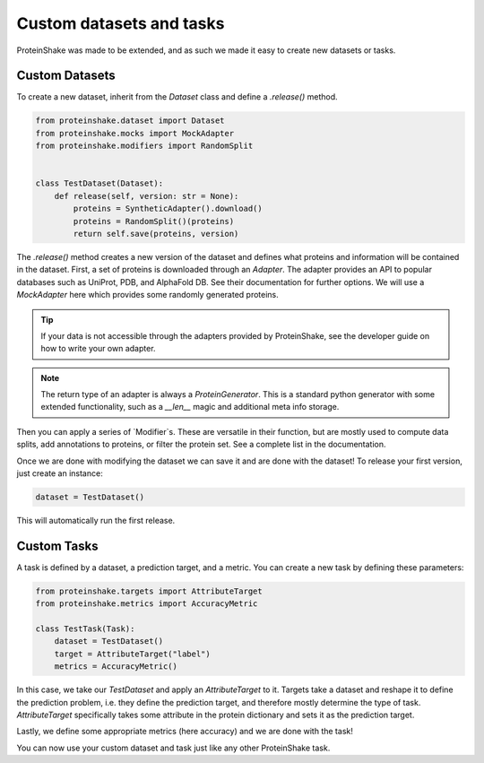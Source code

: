 Custom datasets and tasks
=========================

ProteinShake was made to be extended, and as such we made it easy to create new datasets or tasks.

Custom Datasets
---------------

To create a new dataset, inherit from the `Dataset` class and define a `.release()` method.

.. code:: python

    from proteinshake.dataset import Dataset
    from proteinshake.mocks import MockAdapter
    from proteinshake.modifiers import RandomSplit


    class TestDataset(Dataset):
        def release(self, version: str = None):
            proteins = SyntheticAdapter().download()
            proteins = RandomSplit()(proteins)
            return self.save(proteins, version)

The `.release()` method creates a new version of the dataset and defines what proteins and information will be contained in the dataset.
First, a set of proteins is downloaded through an `Adapter`.
The adapter provides an API to popular databases such as UniProt, PDB, and AlphaFold DB.
See their documentation for further options.
We will use a `MockAdapter` here which provides some randomly generated proteins.

.. tip::

    If your data is not accessible through the adapters provided by ProteinShake, see the developer guide on how to write your own adapter.

.. note::
    
    The return type of an adapter is always a `ProteinGenerator`. This is a standard python generator with some extended functionality, such as a `__len__` magic and additional meta info storage.

Then you can apply a series of `Modifier`s.
These are versatile in their function, but are mostly used to compute data splits, add annotations to proteins, or filter the protein set.
See a complete list in the documentation.

Once we are done with modifying the dataset we can save it and are done with the dataset!
To release your first version, just create an instance:

.. code:: python

    dataset = TestDataset()

This will automatically run the first release.


Custom Tasks
------------

A task is defined by a dataset, a prediction target, and a metric.
You can create a new task by defining these parameters:

.. code:: python

    from proteinshake.targets import AttributeTarget
    from proteinshake.metrics import AccuracyMetric

    class TestTask(Task):
        dataset = TestDataset()
        target = AttributeTarget("label")
        metrics = AccuracyMetric()

In this case, we take our `TestDataset` and apply an `AttributeTarget` to it.
Targets take a dataset and reshape it to define the prediction problem, i.e. they define the prediction target, and therefore mostly determine the type of task.
`AttributeTarget` specifically takes some attribute in the protein dictionary and sets it as the prediction target.

Lastly, we define some appropriate metrics (here accuracy) and we are done with the task!

You can now use your custom dataset and task just like any other ProteinShake task.